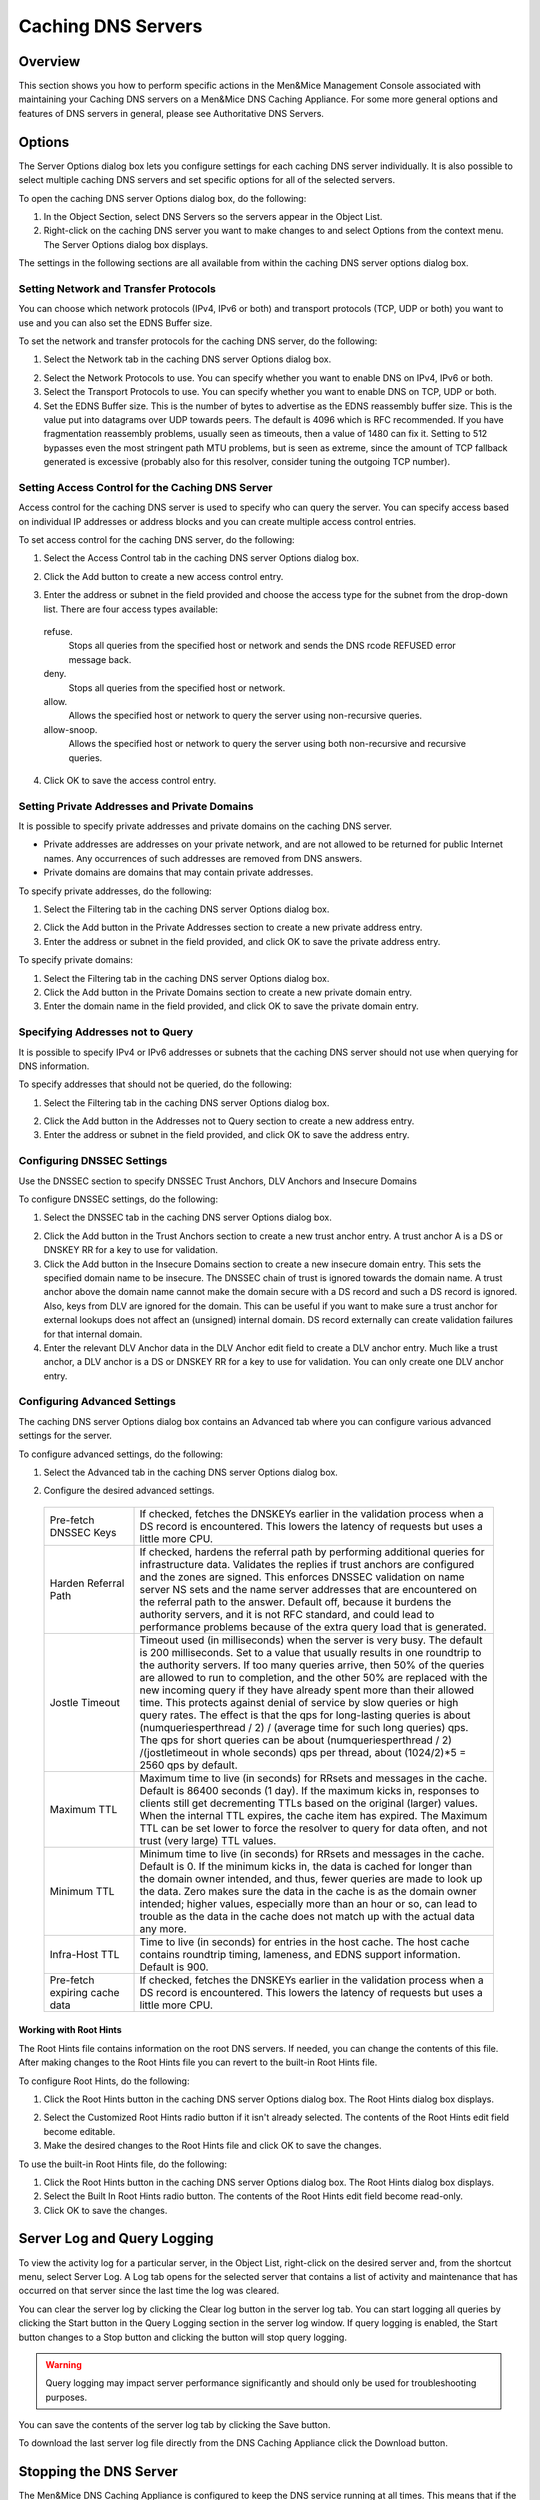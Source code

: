 .. _caching-appliance:

Caching DNS Servers
===================

Overview
--------

This section shows you how to perform specific actions in the Men&Mice Management Console associated with maintaining your Caching DNS servers on a Men&Mice DNS Caching Appliance. For some more general options and features of DNS servers in general, please see Authoritative DNS Servers.

.. information::
  The contents of this section are only relevant if you are using the Men&Mice DNS Caching Appliance.

Options
-------

The Server Options dialog box lets you configure settings for each caching DNS server individually. It is also possible to select multiple caching DNS servers and set specific options for all of the selected servers.

To open the caching DNS server Options dialog box, do the following:

1. In the Object Section, select DNS Servers so the servers appear in the Object List.

2. Right-click on the caching DNS server you want to make changes to and select Options from the context menu. The Server Options dialog box displays.

The settings in the following sections are all available from within the caching DNS server options dialog box.

Setting Network and Transfer Protocols
^^^^^^^^^^^^^^^^^^^^^^^^^^^^^^^^^^^^^^

You can choose which network protocols (IPv4, IPv6 or both) and transport protocols (TCP, UDP or both) you want to use and you can also set the EDNS Buffer size.

To set the network and transfer protocols for the caching DNS server, do the following:

1. Select the Network tab in the caching DNS server Options dialog box.

.. image:: ../../images/admin-caching-appliance-network-options.png
  :width: 70%
  :align: center

2. Select the Network Protocols to use. You can specify whether you want to enable DNS on IPv4, IPv6 or both.

3. Select the Transport Protocols to use. You can specify whether you want to enable DNS on TCP, UDP or both.

4. Set the EDNS Buffer size. This is the number of bytes to advertise as the EDNS reassembly buffer size. This is the value put into datagrams over UDP towards peers. The default is 4096 which is RFC recommended. If you have fragmentation reassembly problems, usually seen as timeouts, then a value of 1480 can fix it. Setting to 512 bypasses even the most stringent path MTU problems, but is seen as extreme, since the amount of TCP fallback generated is excessive (probably also for this resolver, consider tuning the outgoing TCP number).

Setting Access Control for the Caching DNS Server
^^^^^^^^^^^^^^^^^^^^^^^^^^^^^^^^^^^^^^^^^^^^^^^^^

Access control for the caching DNS server is used to specify who can query the server. You can specify access based on individual IP addresses or address blocks and you can create multiple access control entries.

To set access control for the caching DNS server, do the following:

1. Select the Access Control tab in the caching DNS server Options dialog box.

.. image:: ../../images/admin-caching-appliance-access-options.png
  :width: 70%
  :align: center

2. Click the Add button to create a new access control entry.

.. image:: ../../images/admin-caching-appliance-new-access-control.png
  :width: 70%
  :align: center

3. Enter the address or subnet in the field provided and choose the access type for the subnet from the drop-down list. There are four access types available:

  refuse.
    Stops all queries from the specified host or network and sends the DNS rcode REFUSED error message back.

  deny.
    Stops all queries from the specified host or network.

  allow.
    Allows the specified host or network to query the server using non-recursive queries.

  allow-snoop.
    Allows the specified host or network to query the server using both non-recursive and recursive queries.

4. Click OK to save the access control entry.

Setting Private Addresses and Private Domains
^^^^^^^^^^^^^^^^^^^^^^^^^^^^^^^^^^^^^^^^^^^^^

It is possible to specify private addresses and private domains on the caching DNS server.

* Private addresses are addresses on your private network, and are not allowed to be returned for public Internet names. Any occurrences of such addresses are removed from DNS answers.
* Private domains are domains that may contain private addresses.

To specify private addresses, do the following:

1. Select the Filtering tab in the caching DNS server Options dialog box.

.. image:: ../../images/admin-caching-appliance-filtering-options.png
  :width: 70%
  :align: center

2. Click the Add button in the Private Addresses section to create a new private address entry.

3. Enter the address or subnet in the field provided, and click OK to save the private address entry.

To specify private domains:

1. Select the Filtering tab in the caching DNS server Options dialog box.

2. Click the Add button in the Private Domains section to create a new private domain entry.

3. Enter the domain name in the field provided, and click OK to save the private domain entry.

Specifying Addresses not to Query
^^^^^^^^^^^^^^^^^^^^^^^^^^^^^^^^^

It is possible to specify IPv4 or IPv6 addresses or subnets that the caching DNS server should not use when querying for DNS information.

To specify addresses that should not be queried, do the following:

1. Select the Filtering tab in the caching DNS server Options dialog box.

.. PROBABLY SHOULD UPDATE THIS SCREENSHOT TO BE MORE RELEVANT/INFORMATIVE

.. image:: ../../images/admin-caching-appliance-filtering-options.png
  :width: 70%
  :align: center

2. Click the Add button in the Addresses not to Query section to create a new address entry.

3. Enter the address or subnet in the field provided, and click OK to save the address entry.

Configuring DNSSEC Settings
^^^^^^^^^^^^^^^^^^^^^^^^^^^

Use the DNSSEC section to specify DNSSEC Trust Anchors, DLV Anchors and Insecure Domains

To configure DNSSEC settings, do the following:

1. Select the DNSSEC tab in the caching DNS server Options dialog box.

.. image:: ../../images/admin-caching-appliance-dnssec-options.png
  :width: 70%
  :align: center

2. Click the Add button in the Trust Anchors section to create a new trust anchor entry. A trust anchor A is a DS or DNSKEY RR for a key to use for validation.

3. Click the Add button in the Insecure Domains section to create a new insecure domain entry. This sets the specified domain name to be insecure. The DNSSEC chain of trust is ignored towards the domain name. A trust anchor above the domain name cannot make the domain secure with a DS record and such a DS record is ignored. Also, keys from DLV are ignored for the domain. This can be useful if you want to make sure a trust anchor for external lookups does not affect an (unsigned) internal domain. DS record externally can create validation failures for that internal domain.

4. Enter the relevant DLV Anchor data in the DLV Anchor edit field to create a DLV anchor entry. Much like a trust anchor, a DLV anchor is a DS or DNSKEY RR for a key to use for validation. You can only create one DLV anchor entry.

Configuring Advanced Settings
^^^^^^^^^^^^^^^^^^^^^^^^^^^^^

The caching DNS server Options dialog box contains an Advanced tab where you can configure various advanced settings for the server.

To configure advanced settings, do the following:

1. Select the Advanced tab in the caching DNS server Options dialog box.

.. image:: ../../images/admin-caching-appliance-advanced-options.png
  :width: 70%
  :align: center

2. Configure the desired advanced settings.

  .. csv-table::
    :widths: 20, 80

    "Pre-fetch DNSSEC Keys", "If checked, fetches the DNSKEYs earlier in the validation process when a DS record is encountered. This lowers the latency of requests but uses a little more CPU."
    "Harden Referral Path", "If checked, hardens the referral path by performing additional queries for infrastructure data. Validates the replies if trust anchors are configured and the zones are signed. This enforces DNSSEC validation on name server NS sets and the name server addresses that are encountered on the referral path to the answer. Default off, because it burdens the authority servers, and it is not RFC standard, and could lead to performance problems because of the extra query load that is generated."
    "Jostle Timeout", "Timeout used (in milliseconds) when the server is very busy. The default is 200 milliseconds. Set to a value that usually results in one roundtrip to the authority servers. If too many queries arrive, then 50% of the queries are allowed to run to completion, and the other 50% are replaced with the new incoming query if they have already spent more than their allowed time. This protects against denial of service by slow queries or high query rates. The effect is that the qps for long-lasting queries is about (numqueriesperthread / 2) / (average time for such long queries) qps. The qps for short queries can be about (numqueriesperthread / 2) /(jostletimeout in whole seconds) qps per thread, about (1024/2)\*5 = 2560 qps by default."
    "Maximum TTL", "Maximum time to live (in seconds) for RRsets and messages in the cache. Default is 86400 seconds (1 day). If the maximum kicks in, responses to clients still get decrementing TTLs based on the original (larger) values. When the internal TTL expires, the cache item has expired. The Maximum TTL can be set lower to force the resolver to query for data often, and not trust (very large) TTL values."
    "Minimum TTL", "Minimum time to live (in seconds) for RRsets and messages in the cache. Default is 0. If the minimum kicks in, the data is cached for longer than the domain owner intended, and thus, fewer queries are made to look up the data. Zero makes sure the data in the cache is as the domain owner intended; higher values, especially more than an hour or so, can lead to trouble as the data in the cache does not match up with the actual data any more."
    "Infra-Host TTL", "Time to live (in seconds) for entries in the host cache. The host cache contains roundtrip timing, lameness, and EDNS support information. Default is 900."
    "Pre-fetch expiring cache data", "If checked, fetches the DNSKEYs earlier in the validation process when a DS record is encountered. This lowers the latency of requests but uses a little more CPU."

Working with Root Hints
"""""""""""""""""""""""

The Root Hints file contains information on the root DNS servers. If needed, you can change the contents of this file. After making changes to the Root Hints file you can revert to the built-in Root Hints file.

To configure Root Hints, do the following:

1. Click the Root Hints button in the caching DNS server Options dialog box. The Root Hints dialog box displays.

.. image:: ../../images/admin-caching-appliance-root-hints.png
  :width: 60%
  :align: center

2. Select the Customized Root Hints radio button if it isn't already selected. The contents of the Root Hints edit field become editable.

3. Make the desired changes to the Root Hints file and click OK to save the changes.

To use the built-in Root Hints file, do the following:

1. Click the Root Hints button in the caching DNS server Options dialog box. The Root Hints dialog box displays.

2. Select the Built In Root Hints radio button. The contents of the Root Hints edit field become read-only.

3. Click OK to save the changes.

Server Log and Query Logging
----------------------------

To view the activity log for a particular server, in the Object List, right-click on the desired server and, from the shortcut menu, select Server Log. A Log tab opens for the selected server that contains a list of activity and maintenance that has occurred on that server since the last time the log was cleared.

You can clear the server log by clicking the Clear log button in the server log tab. You can start logging all queries by clicking the Start button in the Query Logging section in the server log window. If query logging is enabled, the Start button changes to a Stop button and clicking the button will stop query logging.

.. warning::
  Query logging may impact server performance significantly and should only be used for troubleshooting purposes.

You can save the contents of the server log tab by clicking the Save button.

To download the last server log file directly from the DNS Caching Appliance click the Download button.

.. image:: ../../images/admin-caching-appliance-log.png
  :width: 80%
  :align: center

Stopping the DNS Server
-----------------------

The Men&Mice DNS Caching Appliance is configured to keep the DNS service running at all times. This means that if the DNS server is stopped for some reason, it is restarted automatically. However, it is possible to override this setting and stop the DNS server from the Server menu. When the DNS server is stopped, the Men&Mice DNS Caching Appliance withdraws itself from the Anycast setup if Anycast has been configured on the Appliance. When the DNS server is started again, the Appliance re-enables the Anycast configuration. The stopped state for the DNS server is not persistent. If the Appliance is restarted while the DNS server is stopped, the DNS server will be started once the Appliance has restarted.

To stop the DNS server, select the caching DNS server in the DNS Server list and on the Server menu select Stop DNS Server.

To start the DNS server, on the Server menu select Start DNS Server.

Stub and Forward Zones
----------------------

You can create stub and forward zones on the caching DNS server. See Forward Zone and Stub Zone for more information on creating stub and forward zones.

.. information::
  When creating stub and forward zones on a caching DNS server, some additional settings are available for the zones.

For forward zones, the Forward only checkbox displays. Select this checkbox if you want the zone to be a forward only zone.

For stub zones, two additional settings are available:

Prime NS set
  If checked, the server performs NS set priming, which is similar to root hints, where it starts using the list of name servers currently published by the zone. Thus, if the hint list is slightly outdated, the resolver picks up a correct list online.

Stub-First
  If checked, a query is attempted without the stub clause if it fails.

Managing Local Zones
--------------------

Using the Local Zone management dialog box, you can add, modify and delete local zones and records. Local zones and records are only displayed in the Local Zone management dialog box.

To open the Local Zone management dialog box, do the following:

1. In the Object Section, select DNS Servers so the servers appear in the Object List.

2. Right-click on the caching DNS server you want to work with and select Manage Local Zones from the context menu. The Manage Local Zones dialog box displays.

.. image:: ../../images/admin-caching-appliance-local-zones.png
  :width: 70%
  :align: center

The dialog box is used to work with local zones and records.

After making changes to the local zone data, click Save to save and apply the changes.

The actions in the following sections are all available from within the Local Zone management dialog box.

Adding a Local Zone
^^^^^^^^^^^^^^^^^^^

To add a new local zone:

1. Click the Add zone button. A zone properties dialog box displays.

.. image:: ../../images/admin-caching-appliance-add-zone.png
  :width: 50%
  :align: center

2. Enter the zone name in the field provided and choose the zone type from the drop-down list. There are several zone types available:

  deny.
    Do not send an answer and drop the query. If there is a match from local data, the query is answered.

  refuse.
    Send an error message reply, with rcode REFUSED. If there is a match from local data, the query is answered.

  static.
    If there is a match from local data, the query is answered. Otherwise, the query is answered with nodata or nxdomain. For a negative answer a SOA is included in the answer if present as local-data for the zone apex domain.

  transparent.
    If there is a match from local data, the query is answered. Otherwise, if the query has a different name, the query is resolved normally. If the query is for a name given in localdata but no such type of data is given in localdata, then a noerror nodata answer is returned.

  typetransparent.
    If there is a match from local data, the query is answered. If the query is for a different name, or for the same name but for a different type, the query is resolved normally. So, similar to transparent but types that are not listed in local data are resolved normally, so if an A record is in the local data that does not cause a nodata reply for AAAA queries.

  redirect.
    The query is answered from the local data for the zone name. There may be no local data beneath the zone name. This answers queries for the zone, and all subdomains of the zone with the local data for the zone. It can be used to redirect a domain to return a different address record to the end user, with local-zone: "example.com." redirect and local-data: "example.com. A 127.0.0.1" queries for www.example.com and www.foo.example.com are redirected, so that users with web browsers cannot access sites with suffix example.com.

3. Click OK to save the zone entry.

Editing/Deleting a Local Zone
^^^^^^^^^^^^^^^^^^^^^^^^^^^^^

To edit an existing local zone:

1. Select the zone and click the Edit button. The zone properties dialog box displays. Note that the server name is disabled and you can only change the zone type.

.. image:: ../../images/admin-caching-appliance-edit-zone.png
  :width: 40%
  :align: center

2. Make the necessary changes and click OK.

To delete a local zone:

1. Select the zone.

2. Click the Remove button. A confirmation box displays.

3. Click OK to delete the zone and all of the zone data.

Adding a Record
^^^^^^^^^^^^^^^

You can add a record to an existing local zone. It is also possible to add a record that does not belong to a specific local zone. Records that do not belong to any local zones are placed in the <no zone> section in the Local Zone management dialog box.

To add a new record:

1. Click the Add record button. A record properties dialog box displays. If you selected a zone before clicking the Add record button, the name of the selected zone has been added to the Name field.

.. image:: ../../images/admin-caching-appliance-add-record.png
  :width: 40%
  :align: center

2. Enter a fully qualified record name including the zone name in the Name field.

3. Select the record type from the Type drop-down list.

4. Enter a TTL for the record in the TTL field (optional).

5. Enter the data for the record in the Data field.

6. Click OK to save the changes.

Editing/Deleting a Record
^^^^^^^^^^^^^^^^^^^^^^^^^

To edit an existing record:

1. Select the record.

2. Click the Edit button. The Edit Record dialog box displays.

.. image:: ../../images/admin-caching-appliance-edit-record.png
  :width: 40%
  :align: center

3. Make the necessary changes and click OK.

To delete a record:

1. Select the record.

2. Click the Remove button. A confirmation box displays.

3. Click OK to delete the record.
